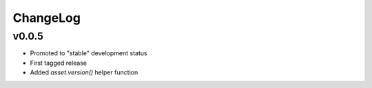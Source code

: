 =========
ChangeLog
=========


v0.0.5
======

* Promoted to "stable" development status
* First tagged release
* Added `asset.version()` helper function
